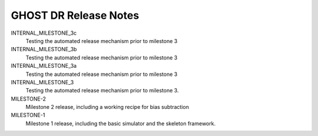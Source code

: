 GHOST DR Release Notes
======================

INTERNAL_MILESTONE_3c
  Testing the automated release mechanism prior to milestone 3


INTERNAL_MILESTONE_3b
  Testing the automated release mechanism prior to milestone 3


INTERNAL_MILESTONE_3a
  Testing the automated release mechanism prior to milestone 3


INTERNAL_MILESTONE_3
  Testing the automated release mechanism prior to milestone 3.


MILESTONE-2
  Milestone 2 release, including a working recipe for bias subtraction


MILESTONE-1
  Milestone 1 release, including the basic simulator and the skeleton framework.


